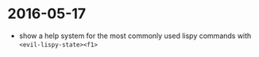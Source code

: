
* 2016-05-17
- show a help system for the most commonly used lispy commands with ~<evil-lispy-state><f1>~
